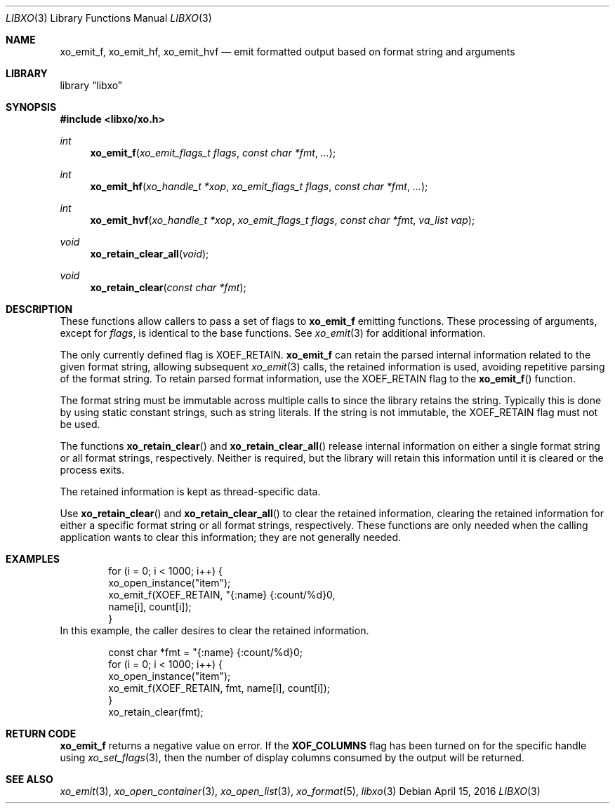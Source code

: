 .\" #
.\" # Copyright (c) 2016, Juniper Networks, Inc.
.\" # All rights reserved.
.\" # This SOFTWARE is licensed under the LICENSE provided in the
.\" # ../Copyright file. By downloading, installing, copying, or 
.\" # using the SOFTWARE, you agree to be bound by the terms of that
.\" # LICENSE.
.\" # Phil Shafer, April 2016
.\" 
.Dd April 15, 2016
.Dt LIBXO 3
.Os
.Sh NAME
.Nm xo_emit_f , xo_emit_hf , xo_emit_hvf
.Nd emit formatted output based on format string and arguments
.Sh LIBRARY
.Lb libxo
.Sh SYNOPSIS
.In libxo/xo.h
.Ft int
.Fn xo_emit_f "xo_emit_flags_t flags" "const char *fmt"  "..."
.Ft int
.Fn xo_emit_hf "xo_handle_t *xop" "xo_emit_flags_t flags" "const char *fmt" "..."
.Ft int
.Fn xo_emit_hvf "xo_handle_t *xop" "xo_emit_flags_t flags" "const char *fmt" "va_list vap"
.Ft void
.Fn xo_retain_clear_all "void"
.Ft void
.Fn xo_retain_clear "const char *fmt"
.Sh DESCRIPTION
These functions allow callers to pass a set of flags to
.Nm
emitting functions.  These processing of arguments, except for
.Fa flags ,
is identical to the base functions.
See
.Xr xo_emit 3
for additional information.
.Pp
The only currently defined flag is
.Dv XOEF_RETAIN .
.Nm
can retain the parsed internal information related to the given
format string, allowing subsequent
.Xr xo_emit 3
calls, the retained
information is used, avoiding repetitive parsing of the format string.
To retain parsed format information, use the
.Dv XOEF_RETAIN
flag to the
.Fn xo_emit_f
function.
.Pp
The format string must be immutable across multiple calls to
.Xn xo_emit_f ,
since the library retains the string.
Typically this is done by using
static constant strings, such as string literals. If the string is not
immutable, the
.Dv XOEF_RETAIN
flag must not be used.
.Pp
The functions
.Fn xo_retain_clear
and
.Fn xo_retain_clear_all
release internal information on either a single format string or all
format strings, respectively.
Neither is required, but the library will
retain this information until it is cleared or the process exits.
.Pp
The retained information is kept as thread-specific data.
.Pp
Use
.Fn xo_retain_clear
and
.Fn xo_retain_clear_all
to clear the retained information, clearing the retained information
for either a specific format string or all format strings, respectively.
These functions are only needed when the calling application wants to
clear this information; they are not generally needed.
.Sh EXAMPLES
.Bd  -literal -offset indent
    for (i = 0; i < 1000; i++) {
        xo_open_instance("item");
        xo_emit_f(XOEF_RETAIN, "{:name}  {:count/%d}\n",
                  name[i], count[i]);
    }
.Ed
In this example, the caller desires to clear the retained information.
.Bd  -literal -offset indent
    const char *fmt = "{:name}  {:count/%d}\n";
    for (i = 0; i < 1000; i++) {
        xo_open_instance("item");
        xo_emit_f(XOEF_RETAIN, fmt, name[i], count[i]);
    }
    xo_retain_clear(fmt);
.Ed
.Sh RETURN CODE
.Nm
returns a negative value on error.  If the
.Nm XOF_COLUMNS
flag has been turned on for the specific handle using
.Xr xo_set_flags 3 ,
then the number of display columns consumed by the output will be returned.
.Sh SEE ALSO
.Xr xo_emit 3 ,
.Xr xo_open_container 3 ,
.Xr xo_open_list 3 ,
.Xr xo_format 5 ,
.Xr libxo 3
